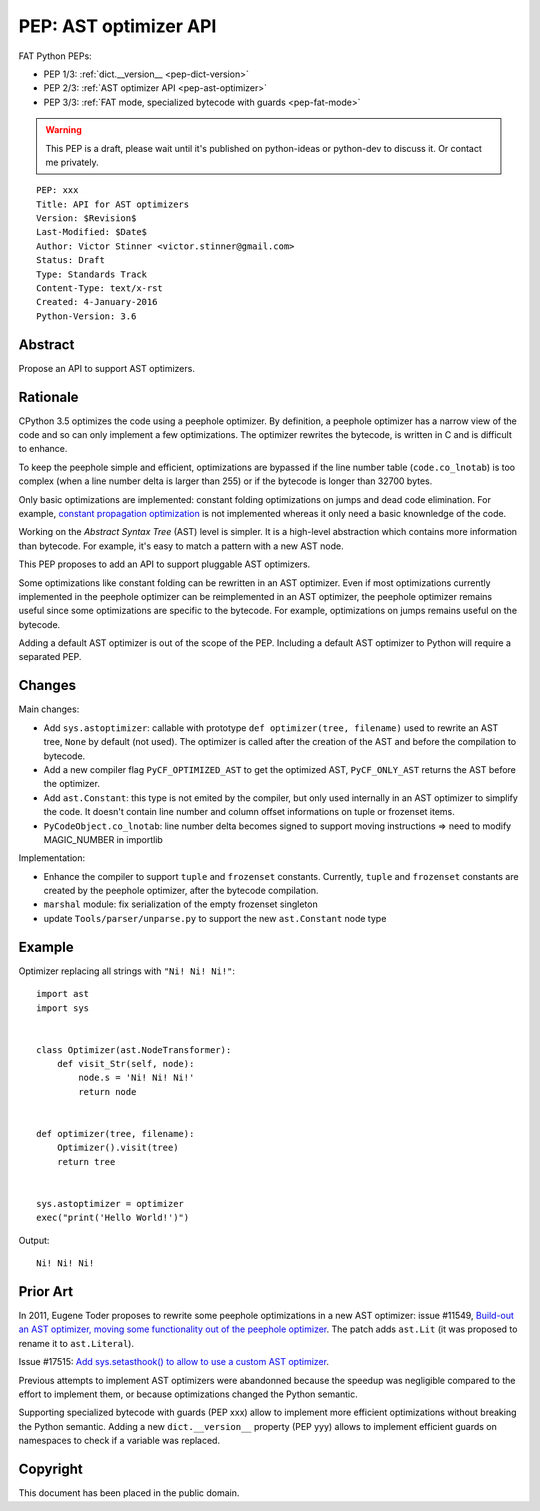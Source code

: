 .. _pep-ast-optimizer:

++++++++++++++++++++++
PEP: AST optimizer API
++++++++++++++++++++++

FAT Python PEPs:

* PEP 1/3: :ref:`dict.__version__ <pep-dict-version>`
* PEP 2/3: :ref:`AST optimizer API <pep-ast-optimizer>`
* PEP 3/3: :ref:`FAT mode, specialized bytecode with guards <pep-fat-mode>`

.. warning::
   This PEP is a draft, please wait until it's published on python-ideas
   or python-dev to discuss it. Or contact me privately.

::

    PEP: xxx
    Title: API for AST optimizers
    Version: $Revision$
    Last-Modified: $Date$
    Author: Victor Stinner <victor.stinner@gmail.com>
    Status: Draft
    Type: Standards Track
    Content-Type: text/x-rst
    Created: 4-January-2016
    Python-Version: 3.6


Abstract
========

Propose an API to support AST optimizers.


Rationale
=========

CPython 3.5 optimizes the code using a peephole optimizer. By
definition, a peephole optimizer has a narrow view of the code and so
can only implement a few optimizations. The optimizer rewrites the
bytecode, is written in C and is difficult to enhance.

To keep the peephole simple and efficient, optimizations are bypassed if
the line number table (``code.co_lnotab``) is too complex (when a line
number delta is larger than 255) or if the bytecode is longer than 32700
bytes.

Only basic optimizations are implemented: constant folding optimizations
on jumps and dead code elimination. For example, `constant propagation
optimization <https://en.wikipedia.org/wiki/Copy_propagation>`_ is not
implemented whereas it only need a basic knownledge of the code.

Working on the `Abstract Syntax Tree` (AST) level is simpler. It is a
high-level abstraction which contains more information than bytecode.
For example, it's easy to match a pattern with a new AST node.

This PEP proposes to add an API to support pluggable AST optimizers.

Some optimizations like constant folding can be rewritten in an AST
optimizer. Even if most optimizations currently implemented in the
peephole optimizer can be reimplemented in an AST optimizer, the
peephole optimizer remains useful since some optimizations are specific
to the bytecode. For example, optimizations on jumps remains useful on
the bytecode.

Adding a default AST optimizer is out of the scope of the PEP. Including
a default AST optimizer to Python will require a separated PEP.


Changes
=======

Main changes:

* Add ``sys.astoptimizer``: callable with prototype
  ``def optimizer(tree, filename)`` used to rewrite an AST tree,
  ``None`` by default (not used). The optimizer is called after the
  creation of the AST and before the compilation to bytecode.
* Add a new compiler flag ``PyCF_OPTIMIZED_AST`` to get the optimized
  AST, ``PyCF_ONLY_AST`` returns the AST before the optimizer.
* Add ``ast.Constant``: this type is not emited by the compiler, but
  only used internally in an AST optimizer to simplify the code. It
  doesn't contain line number and column offset informations on tuple or
  frozenset items.
* ``PyCodeObject.co_lnotab``: line number delta becomes signed to support
  moving instructions => need to modify MAGIC_NUMBER in importlib

Implementation:

* Enhance the compiler to support ``tuple`` and ``frozenset`` constants.
  Currently, ``tuple`` and ``frozenset`` constants are created by the
  peephole optimizer, after the bytecode compilation.
* ``marshal`` module: fix serialization of the empty frozenset singleton
* update ``Tools/parser/unparse.py`` to support the new ``ast.Constant``
  node type


Example
=======

Optimizer replacing all strings with ``"Ni! Ni! Ni!"``::

    import ast
    import sys


    class Optimizer(ast.NodeTransformer):
        def visit_Str(self, node):
            node.s = 'Ni! Ni! Ni!'
            return node


    def optimizer(tree, filename):
        Optimizer().visit(tree)
        return tree


    sys.astoptimizer = optimizer
    exec("print('Hello World!')")

Output::

    Ni! Ni! Ni!


Prior Art
=========

In 2011, Eugene Toder proposes to rewrite some peephole optimizations in
a new AST optimizer: issue #11549, `Build-out an AST optimizer, moving
some functionality out of the peephole optimizer
<https://bugs.python.org/issue11549>`_.  The patch adds ``ast.Lit`` (it
was proposed to rename it to ``ast.Literal``).

Issue #17515: `Add sys.setasthook() to allow to use a custom AST
optimizer <https://bugs.python.org/issue17515>`_.

Previous attempts to implement AST optimizers were abandonned because
the speedup was negligible compared to the effort to implement them, or
because optimizations changed the Python semantic.

Supporting specialized bytecode with guards (PEP xxx) allow to implement
more efficient optimizations without breaking the Python semantic.
Adding a new ``dict.__version__`` property (PEP yyy) allows to implement
efficient guards on namespaces to check if a variable was replaced.


Copyright
=========

This document has been placed in the public domain.
